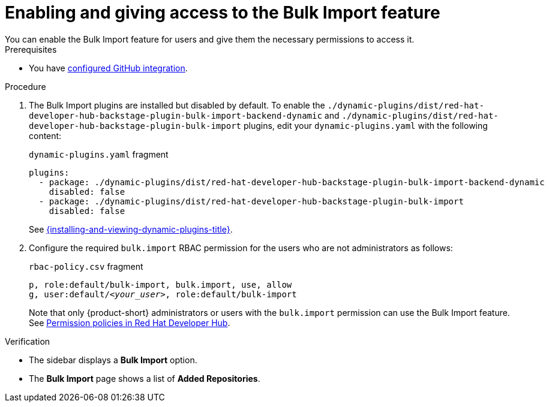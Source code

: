 [id="enabling-and-giving-access-to-the-bulk-import-feature"]
= Enabling and giving access to the Bulk Import feature
You can enable the Bulk Import feature for users and give them the necessary permissions to access it.

.Prerequisites
* You have link:{authentication-book-url}#enabling-authentication-with-github[configured GitHub integration].

.Procedure

. The Bulk Import plugins are installed but disabled by default.
To enable the `./dynamic-plugins/dist/red-hat-developer-hub-backstage-plugin-bulk-import-backend-dynamic` and `./dynamic-plugins/dist/red-hat-developer-hub-backstage-plugin-bulk-import` plugins,
edit your `dynamic-plugins.yaml` with the following content:
+
.`dynamic-plugins.yaml` fragment
[source,yaml]
----
plugins:
  - package: ./dynamic-plugins/dist/red-hat-developer-hub-backstage-plugin-bulk-import-backend-dynamic
    disabled: false
  - package: ./dynamic-plugins/dist/red-hat-developer-hub-backstage-plugin-bulk-import
    disabled: false
----
+
See link:{installing-and-viewing-dynamic-plugins-url}[{installing-and-viewing-dynamic-plugins-title}].

. Configure the required `bulk.import` RBAC permission for the users who are not administrators as follows:
+
.`rbac-policy.csv` fragment
[source,csv,subs="+quotes"]
----
p, role:default/bulk-import, bulk.import, use, allow
g, user:default/__<your_user>__, role:default/bulk-import
----
+
Note that only {product-short} administrators or users with the `bulk.import` permission can use the Bulk Import feature. See link:{authorization-book-url}#ref-rbac-permission-policies_title-authorization[Permission policies in Red Hat Developer Hub].

.Verification
* The sidebar displays a *Bulk Import* option.
* The *Bulk Import* page shows a list of *Added Repositories*.


